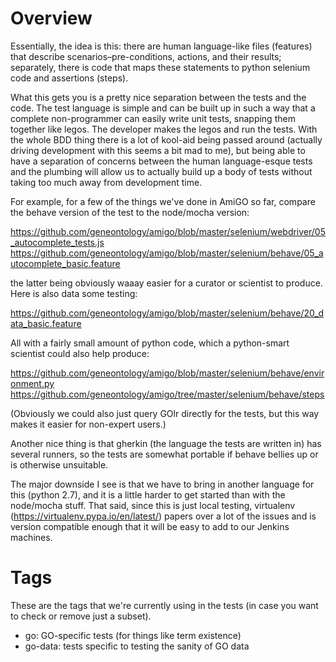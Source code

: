 * Overview

  Essentially, the idea is this: there are human language-like files
  (features) that describe scenarios--pre-conditions, actions, and
  their results; separately, there is code that maps these statements
  to python selenium code and assertions (steps).

  What this gets you is a pretty nice separation between the tests and
  the code. The test language is simple and can be built up in such a
  way that a complete non-programmer can easily write unit tests,
  snapping them together like legos. The developer makes the legos and
  run the tests. With the whole BDD thing there is a lot of kool-aid
  being passed around (actually driving development with this seems a
  bit mad to me), but being able to have a separation of concerns
  between the human language-esque tests and the plumbing will allow
  us to actually build up a body of tests without taking too much away
  from development time.

  For example, for a few of the things we've done in AmiGO so far,
  compare the behave version of the test to the node/mocha version:
 
  https://github.com/geneontology/amigo/blob/master/selenium/webdriver/05_autocomplete_tests.js
  https://github.com/geneontology/amigo/blob/master/selenium/behave/05_autocomplete_basic.feature

  the latter being obviously waaay easier for a curator or scientist
  to produce. Here is also data some testing:

  https://github.com/geneontology/amigo/blob/master/selenium/behave/20_data_basic.feature

  All with a fairly small amount of python code, which a python-smart
  scientist could also help produce:

  https://github.com/geneontology/amigo/blob/master/selenium/behave/environment.py
  https://github.com/geneontology/amigo/tree/master/selenium/behave/steps

  (Obviously we could also just query GOlr directly for the tests, but
  this way makes it easier for non-expert users.)
  
  Another nice thing is that gherkin (the language the tests are
  written in) has several runners, so the tests are somewhat portable
  if behave bellies up or is otherwise unsuitable.
  
  The major downside I see is that we have to bring in another
  language for this (python 2.7), and it is a little harder to get
  started than with the node/mocha stuff. That said, since this is
  just local testing, virtualenv
  (https://virtualenv.pypa.io/en/latest/) papers over a lot of the
  issues and is version compatible enough that it will be easy to add
  to our Jenkins machines.

* Tags

  These are the tags that we're currently using in the tests (in case
  you want to check or remove just a subset).

  - go: GO-specific tests (for things like term existence)
  - go-data: tests specific to testing the sanity of GO data
